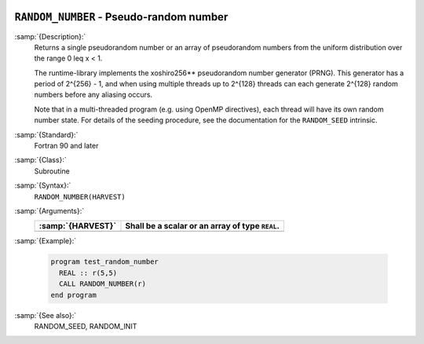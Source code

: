   .. _random_number:

``RANDOM_NUMBER`` - Pseudo-random number
****************************************

.. index:: RANDOM_NUMBER

.. index:: random number generation

:samp:`{Description}:`
  Returns a single pseudorandom number or an array of pseudorandom numbers
  from the uniform distribution over the range 0 \leq x < 1.

  The runtime-library implements the xoshiro256** pseudorandom number
  generator (PRNG). This generator has a period of 2^{256} - 1,
  and when using multiple threads up to 2^{128} threads can each
  generate 2^{128} random numbers before any aliasing occurs.

  Note that in a multi-threaded program (e.g. using OpenMP directives),
  each thread will have its own random number state. For details of the
  seeding procedure, see the documentation for the ``RANDOM_SEED``
  intrinsic.

:samp:`{Standard}:`
  Fortran 90 and later

:samp:`{Class}:`
  Subroutine

:samp:`{Syntax}:`
  ``RANDOM_NUMBER(HARVEST)``

:samp:`{Arguments}:`
  =================  ===============================================
  :samp:`{HARVEST}`  Shall be a scalar or an array of type ``REAL``.
  =================  ===============================================
  =================  ===============================================

:samp:`{Example}:`

  .. code-block:: c++

    program test_random_number
      REAL :: r(5,5)
      CALL RANDOM_NUMBER(r)
    end program

:samp:`{See also}:`
  RANDOM_SEED, 
  RANDOM_INIT


